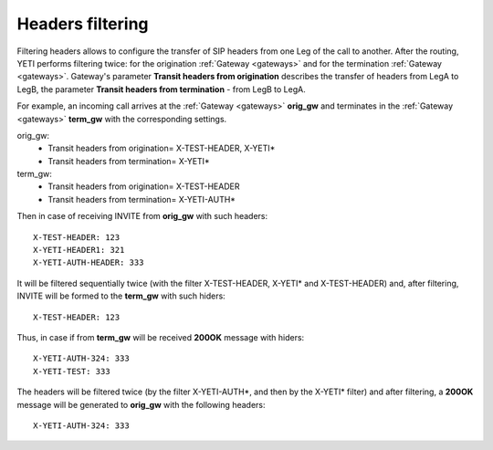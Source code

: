 
.. :maxdepth: 2

=================
Headers filtering
=================

.. _headers_fitering:

Filtering headers allows to configure the transfer of SIP headers from one Leg of the call to another. After  the routing, YETI performs filtering twice: for the origination :ref:`Gateway <gateways>` and for the termination :ref:`Gateway <gateways>`.
Gateway's parameter **Transit headers from origination** describes the transfer of headers from LegA to LegB, the parameter **Transit headers from termination** - from LegB to LegA.

For example, an incoming call arrives at the :ref:`Gateway <gateways>` **orig_gw** and terminates in the :ref:`Gateway <gateways>` **term_gw** with the corresponding settings.

orig_gw:
    * Transit headers from origination= X-TEST-HEADER, X-YETI*
    * Transit headers from termination= X-YETI*
    
term_gw:
    * Transit headers from origination= X-TEST-HEADER
    * Transit headers from termination= X-YETI-AUTH*

Then in case of receiving INVITE from **orig_gw** with such headers:
::

    X-TEST-HEADER: 123
    X-YETI-HEADER1: 321
    X-YETI-AUTH-HEADER: 333


It will be filtered sequentially twice (with the filter X-TEST-HEADER, X-YETI* and X-TEST-HEADER) and, after filtering, INVITE will be formed to the **term_gw** with such hiders:
::

    X-TEST-HEADER: 123


Thus, in case if from **term_gw** will be received **200OK** message with hiders:
::

    X-YETI-AUTH-324: 333
    X-YETI-TEST: 333

The headers will be filtered twice (by the filter X-YETI-AUTH*, and then by the X-YETI* filter) and after filtering, a **200OK** message will be generated to **orig_gw** with the following headers:
::

    X-YETI-AUTH-324: 333








